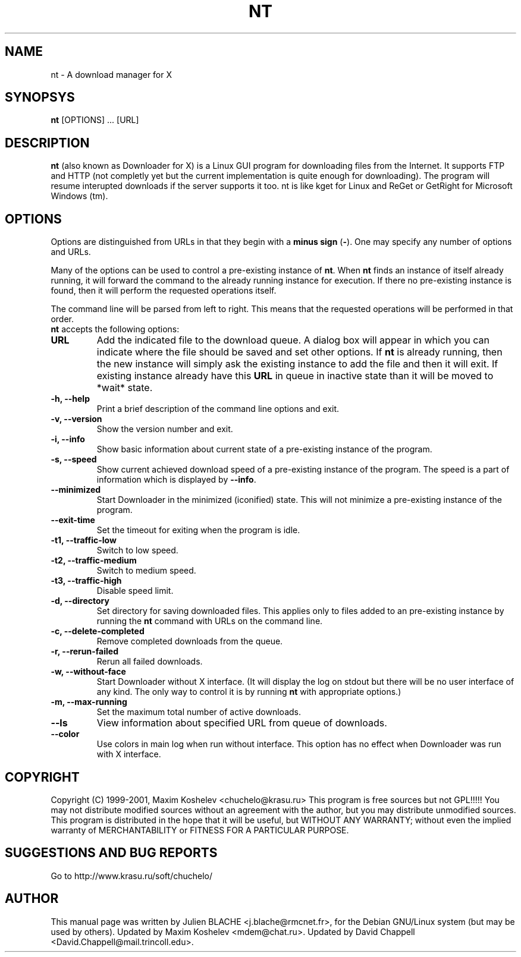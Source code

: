 .TH NT 1 "March 7th, 2001"
.SH NAME
nt - A download manager for X
.SH SYNOPSYS
\fBnt\fP [OPTIONS] ... [URL]
.SH DESCRIPTION
\fBnt\fP (also known as Downloader for X) is a Linux GUI program for
downloading files from the Internet.  It supports FTP and HTTP (not completly
yet but the current implementation is quite enough for downloading).  The
program will resume interupted downloads if the server supports it too.  nt
is like kget for Linux and ReGet or GetRight
for Microsoft Windows (tm).
.SH OPTIONS
Options are distinguished from URLs in that they begin with a \fBminus sign\fP (\fP-\fP).
One may specify any number of options and URLs.

Many of the options can be used to control a pre-existing
instance of \fBnt\fP.  When \fBnt\fP finds an instance of itself already
running, it will forward the command to the already running instance for
execution.  If there no pre-existing instance is found, then it will perform
the requested operations itself.

The command line will be parsed from left to right.  This means that the
requested operations will be performed in that order.
.TP
\fBnt\fP accepts the following options:
.TP
\fBURL\fP
Add the indicated file to the download queue.  A dialog box will appear in
which you can indicate where the file should be saved and set other options.
If \fBnt\fP is already running, then the new instance will simply ask the
existing instance to add the file and then it will exit. If existing instance
already have this \fBURL\fP in queue in inactive state than it will be
moved to *wait* state.
.TP
\fB-h, --help\fP
Print a brief description of the command line options and exit.
.TP
\fB-v, --version\fP
Show the version number and exit.
.TP
\fB-i, --info\fP
Show basic information about current state of a pre-existing instance of
the program.
.TP
\fB-s, --speed\fP
Show current achieved download speed of a pre-existing instance of the program.
The speed is a part of information which is displayed by \fB--info\fP.
.TP
\fB--minimized\fP
Start Downloader in the minimized (iconified) state.  This will not minimize a
pre-existing instance of the program.
.TP
\fB--exit-time\fP
Set the timeout for exiting when the program is idle.
.TP
\fB-t1, --traffic-low\fP
Switch to low speed.
.TP
\fB-t2, --traffic-medium\fP
Switch to medium speed.
.TP
\fB-t3, --traffic-high\fP
Disable speed limit.
.TP
\fB-d, --directory\fP
Set directory for saving downloaded files.  This applies only to files
added to an pre-existing instance by running the \fBnt\fP command with URLs
on the command line.
.TP
\fB-c, --delete-completed\fP
Remove completed downloads from the queue.
.TP
\fB-r, --rerun-failed\fP
Rerun all failed downloads.
.TP
\fB-w, --without-face\fP
Start Downloader without X interface.  (It will display the log on stdout but
there will be no user interface of any kind.  The only way to control it is by
running \fBnt\fP with appropriate options.)
.TP
\fB-m, --max-running\fP
Set the maximum total number of active downloads.
.TP
\fB--ls\fP
View information about specified URL from queue of downloads.
.TP
\fB--color\fP
Use colors in main log when run without interface. This option has no
effect when Downloader was run with X interface.
.SH COPYRIGHT
Copyright (C) 1999-2001, Maxim Koshelev <chuchelo@krasu.ru>
This program is free sources but not GPL!!!!!
You may not distribute modified sources without an agreement with the author,
but you may distribute unmodified sources.
This program is distributed in the hope that it will be useful, but WITHOUT
ANY WARRANTY; without even the implied warranty of MERCHANTABILITY or FITNESS
FOR A PARTICULAR PURPOSE.
.SH SUGGESTIONS AND BUG REPORTS
Go to http://www.krasu.ru/soft/chuchelo/
.SH AUTHOR
This manual page was written by Julien BLACHE <j.blache@rmcnet.fr>, for the
Debian GNU/Linux system (but may be used by others).
Updated by Maxim Koshelev <mdem@chat.ru>.
Updated by David Chappell <David.Chappell@mail.trincoll.edu>.

